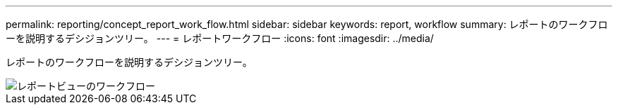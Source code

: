 ---
permalink: reporting/concept_report_work_flow.html 
sidebar: sidebar 
keywords: report, workflow 
summary: レポートのワークフローを説明するデシジョンツリー。 
---
= レポートワークフロー
:icons: font
:imagesdir: ../media/


[role="lead"]
レポートのワークフローを説明するデシジョンツリー。

image::../media/reports_view_workflow.png[レポートビューのワークフロー]
